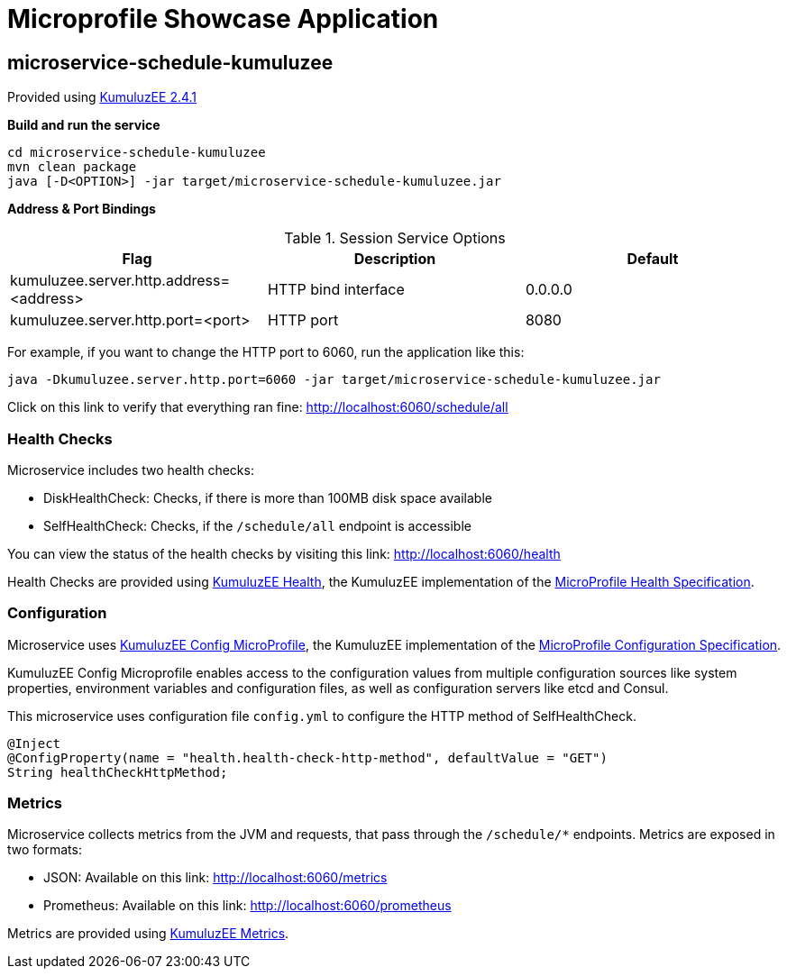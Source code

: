= Microprofile Showcase Application

== microservice-schedule-kumuluzee
Provided using link:https://ee.kumuluz.com/[KumuluzEE 2.4.1]

*Build and run the service*
```
cd microservice-schedule-kumuluzee
mvn clean package
java [-D<OPTION>] -jar target/microservice-schedule-kumuluzee.jar
```

*Address & Port Bindings*

.Session Service Options
|===
|Flag |Description| Default

| kumuluzee.server.http.address=<address>
| HTTP bind interface
| 0.0.0.0

| kumuluzee.server.http.port=<port>
| HTTP port
| 8080
|===

For example, if you want to change the HTTP port to 6060, run the application like this:

----
java -Dkumuluzee.server.http.port=6060 -jar target/microservice-schedule-kumuluzee.jar
----

Click on this link to verify that everything ran fine: http://localhost:6060/schedule/all

=== Health Checks

Microservice includes two health checks:

- DiskHealthCheck: Checks, if there is more than 100MB disk space available
- SelfHealthCheck: Checks, if the `/schedule/all` endpoint is accessible

You can view the status of the health checks by visiting this link: http://localhost:6060/health

Health Checks are provided using link:https://github.com/kumuluz/kumuluzee-health[KumuluzEE Health],
the KumuluzEE implementation of the
link:https://github.com/eclipse/microprofile-health[MicroProfile Health Specification].

=== Configuration

Microservice uses link:https://github.com/kumuluz/kumuluzee-config-mp[KumuluzEE Config MicroProfile],
the KumuluzEE implementation of the
link:https://microprofile.io/project/eclipse/microprofile-config[MicroProfile Configuration Specification].

KumuluzEE Config Microprofile enables access to the configuration values from multiple configuration
sources like system properties, environment variables and configuration files, as well as configuration servers
like etcd and Consul.

This microservice uses configuration file `config.yml` to configure the HTTP method of
SelfHealthCheck.

```
@Inject
@ConfigProperty(name = "health.health-check-http-method", defaultValue = "GET")
String healthCheckHttpMethod;
```

=== Metrics

Microservice collects metrics from the JVM and requests, that pass through the `/schedule/*` endpoints.
Metrics are exposed in two formats:

- JSON: Available on this link: http://localhost:6060/metrics
- Prometheus: Available on this link: http://localhost:6060/prometheus

Metrics are provided using link:https://github.com/kumuluz/kumuluzee-metrics[KumuluzEE Metrics].
